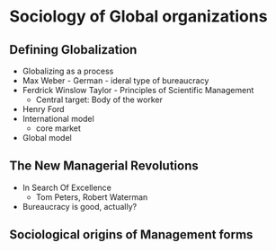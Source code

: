 * Sociology of Global organizations
** Defining Globalization
   - Globalizing as a process
   - Max Weber - German - ideral type of bureaucracy
   - Ferdrick Winslow Taylor - Principles of Scientific Management
     - Central target: Body of the worker
   - Henry Ford
   - International model
     - core market
   - Global model
** The New Managerial Revolutions
   - In Search Of Excellence
     - Tom Peters, Robert Waterman
   - Bureaucracy is good, actually?
** Sociological origins of Management forms
